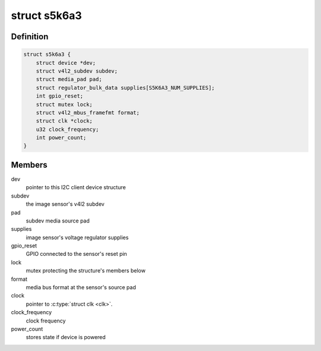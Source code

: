 .. -*- coding: utf-8; mode: rst -*-
.. src-file: drivers/media/i2c/s5k6a3.c

.. _`s5k6a3`:

struct s5k6a3
=============

.. c:type:: struct s5k6a3

    fimc-is sensor data structure

.. _`s5k6a3.definition`:

Definition
----------

.. code-block:: c

    struct s5k6a3 {
        struct device *dev;
        struct v4l2_subdev subdev;
        struct media_pad pad;
        struct regulator_bulk_data supplies[S5K6A3_NUM_SUPPLIES];
        int gpio_reset;
        struct mutex lock;
        struct v4l2_mbus_framefmt format;
        struct clk *clock;
        u32 clock_frequency;
        int power_count;
    }

.. _`s5k6a3.members`:

Members
-------

dev
    pointer to this I2C client device structure

subdev
    the image sensor's v4l2 subdev

pad
    subdev media source pad

supplies
    image sensor's voltage regulator supplies

gpio_reset
    GPIO connected to the sensor's reset pin

lock
    mutex protecting the structure's members below

format
    media bus format at the sensor's source pad

clock
    pointer to \ :c:type:`struct clk <clk>`\ .

clock_frequency
    clock frequency

power_count
    stores state if device is powered

.. This file was automatic generated / don't edit.

